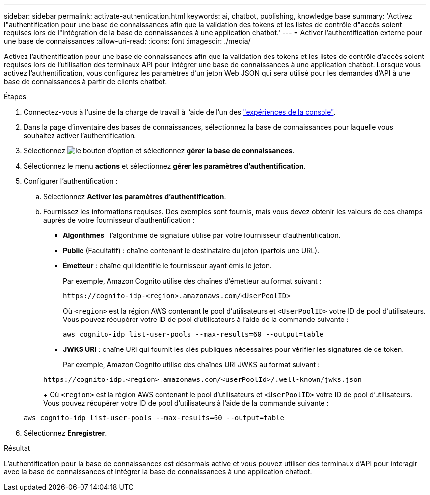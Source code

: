 ---
sidebar: sidebar 
permalink: activate-authentication.html 
keywords: ai, chatbot, publishing, knowledge base 
summary: 'Activez l"authentification pour une base de connaissances afin que la validation des tokens et les listes de contrôle d"accès soient requises lors de l"intégration de la base de connaissances à une application chatbot.' 
---
= Activer l'authentification externe pour une base de connaissances
:allow-uri-read: 
:icons: font
:imagesdir: ./media/


[role="lead"]
Activez l'authentification pour une base de connaissances afin que la validation des tokens et les listes de contrôle d'accès soient requises lors de l'utilisation des terminaux API pour intégrer une base de connaissances à une application chatbot. Lorsque vous activez l'authentification, vous configurez les paramètres d'un jeton Web JSON qui sera utilisé pour les demandes d'API à une base de connaissances à partir de clients chatbot.

.Étapes
. Connectez-vous à l'usine de la charge de travail à l'aide de l'un des link:https://docs.netapp.com/us-en/workload-setup-admin/console-experiences.html["expériences de la console"^].
. Dans la page d'inventaire des bases de connaissances, sélectionnez la base de connaissances pour laquelle vous souhaitez activer l'authentification.
. Sélectionnez image:icon-action.png["le bouton d'option"] et sélectionnez *gérer la base de connaissances*.
. Sélectionnez le menu *actions* et sélectionnez *gérer les paramètres d'authentification*.
. Configurer l'authentification :
+
.. Sélectionnez *Activer les paramètres d'authentification*.
.. Fournissez les informations requises. Des exemples sont fournis, mais vous devez obtenir les valeurs de ces champs auprès de votre fournisseur d'authentification :
+
*** *Algorithmes* : l'algorithme de signature utilisé par votre fournisseur d'authentification.
*** *Public* (Facultatif) : chaîne contenant le destinataire du jeton (parfois une URL).
*** *Émetteur* : chaîne qui identifie le fournisseur ayant émis le jeton.
+
Par exemple, Amazon Cognito utilise des chaînes d'émetteur au format suivant :

+
[listing]
----
https://cognito-idp-<region>.amazonaws.com/<UserPoolID>
----
+
Où `<region>` est la région AWS contenant le pool d'utilisateurs et `<UserPoolID>` votre ID de pool d'utilisateurs. Vous pouvez récupérer votre ID de pool d'utilisateurs à l'aide de la commande suivante :

+
[listing]
----
aws cognito-idp list-user-pools --max-results=60 --output=table
----
*** *JWKS URI* : chaîne URI qui fournit les clés publiques nécessaires pour vérifier les signatures de ce token.
+
Par exemple, Amazon Cognito utilise des chaînes URI JWKS au format suivant :

+
[listing]
----
https://cognito-idp.<region>.amazonaws.com/<userPoolId>/.well-known/jwks.json
----
+
Où `<region>` est la région AWS contenant le pool d'utilisateurs et `<UserPoolID>` votre ID de pool d'utilisateurs. Vous pouvez récupérer votre ID de pool d'utilisateurs à l'aide de la commande suivante :

+
[listing]
----
aws cognito-idp list-user-pools --max-results=60 --output=table
----




. Sélectionnez *Enregistrer*.


.Résultat
L'authentification pour la base de connaissances est désormais active et vous pouvez utiliser des terminaux d'API pour interagir avec la base de connaissances et intégrer la base de connaissances à une application chatbot.
